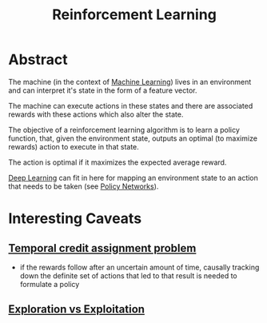 :PROPERTIES:
:ID:       9cac188e-8229-4c7a-9cb4-eeb5e81f8010
:END:
#+title: Reinforcement Learning
#+filetags: :ml:ai:

* Abstract

The machine (in the context of [[id:20230713T110006.406161][Machine Learning]]) lives in an environment and can interpret it's state in the form of a feature vector.

The machine can execute actions in these states and there are associated rewards with these actions which also alter the state.

The objective of a reinforcement learning algorithm is to learn a policy function, that, given the environment state, outputs an optimal (to maximize rewards) action to execute in that state.

The action is optimal if it maximizes the expected average reward.

[[id:20230713T110040.814546][Deep Learning]] can fit in here for mapping an environment state to an action that needs to be taken (see [[id:df953c8b-ecd1-4610-bc31-fa6a2e160fb6][Policy Networks]]).

* Interesting Caveats
** [[id:134fe7fe-cfd9-45da-8164-8f2c369bbeb3][Temporal credit assignment problem]]
 - if the rewards follow after an uncertain amount of time, causally tracking down the definite set of actions that led to that result is needed to formulate a policy
** [[id:8a8ef56a-8f0a-4bb0-a522-f7b081ace1c2][Exploration vs Exploitation]]
